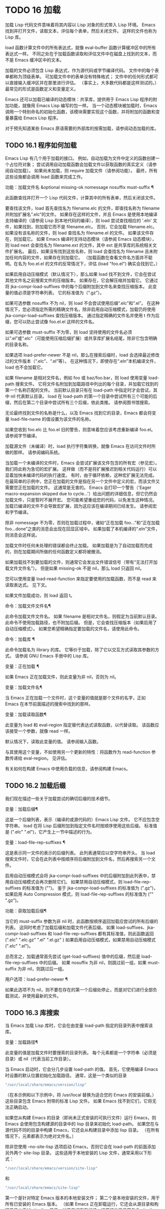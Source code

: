 #+LATEX_COMPILER: xelatex
#+LATEX_CLASS: elegantpaper
#+OPTIONS: prop:t
#+OPTIONS: ^:nil

* TODO 16 加载

加载 Lisp 代码文件意味着将其内容以 Lisp 对象的形式带入 Lisp 环境。  Emacs 找到并打开文件，读取文本，评估每个表单，然后关闭文件。  这样的文件也称为 Lisp 库。

load 函数计算文件中的所有表达式，就像 eval-buffer 函数计算缓冲区中的所有表达式一样。  不同之处在于加载函数读取和评估文件中在磁盘上找到的文本，而不是 Emacs 缓冲区中的文本。

加载的文件必须包含 Lisp 表达式，作为源代码或字节编译代码。  文件中的每个表单都称为顶级表单。  可加载文件中的表单没有特殊格式；  文件中的任何形式都可以直接输入缓冲区并在那里进行评估。  （事实上​​，大多数代码都是这样测试的。）最常见的形式是函数定义和变量定义。

Emacs 还可以加载已编译的动态模块：共享库，提供用于 Emacs Lisp 程序的附加功能，就像用 Emacs Lisp 编写的包一样。  当一个动态模块被加载时，Emacs 调用一个特别命名的初始化函数，该模块需要实现这个函数，并将附加的函数和变量暴露给 Emacs Lisp 程序。

对于预先知道某些 Emacs 原语需要的外部库的按需加载，请参阅动态加载的库。

** TODO 16.1 程序如何加载

Emacs Lisp 有几个用于加载的接口。  例如，自动加载为文件中定义的函数创建一个占位符对象；  尝试调用自动加载函数会加载文件以获取函数的真实定义（请参阅自动加载）。  如果尚未加载，则 require 加载文件（请参阅功能）。  最终，所有这些设施都会调用 load 函数来完成工作。

功能：加载文件名 &optional missing-ok nomessage nosuffix must-suffix ¶

    此函数查找并打开一个 Lisp 代码文件，计算其中的所有表单，然后关闭该文件。

    要查找该文件，load 首先查找名为 filename.elc 的文件，即查找名称为 filename 并附加扩展名“.elc”的文件。  如果存在这样的文件，并且 Emacs 是使用本地编译支持编译的（请参阅 Lisp 到本地代码的编译），则 load 尝试查找相应的 '.eln' 文件，如果找到，则加载它而不是 filename.elc。  否则，它会加载 filename.elc。  如果没有该名称的文件，则 load 查找名为 filename.el 的文件。  如果该文件存在，则加载它。  如果 Emacs 编译时支持动态模块（请参阅 Emacs 动态模块），则 load next 会查找名为 filename.ext 的文件，其中 ext 是共享库的系统相关文件扩展名。  最后，如果没有找到这些名称，则 load 会查找名为 filename 且未附加任何内容的文件，如果存在则加载它。  （加载函数在查看文件名方面并不聪明。在名为 foo.el.el 的文件的反常情况下，评估 (load "foo.el") 确实会找到它。）

    如果启用自动压缩模式（默认情况下），那么如果 load 找不到文件，它会在尝试其他文件名之前搜索文件的压缩版本。  如果存在，它会解压缩并加载它。  它通过将 jka-compr-load-suffixes 中的每个后缀附加到文件名来查找压缩版本。  此变量的值必须是字符串列表。  它的标准值为（“.gz”）。

    如果可选参数 nosuffix 不为 nil，则 load 不会尝试使用后缀“.elc”和“.el”。  在这种情况下，您必须指定所需的精确文件名，除非启用自动压缩模式，加载仍将使用 jka-compr-load-suffixes 查找压缩版本。  通过指定精确的文件名并使用 t 作为后缀，您可以防止尝试像 foo.el.el 这样的文件名。

    如果可选参数 must-suffix 不为零，则 load 坚持使用的文件名必须以“.el”或“.elc”（可能使用压缩后缀扩展）或共享库扩展名结尾，除非它包含明确的目录名称。

    如果选项 load-prefer-newer 不是 nil，那么在搜索后缀时，load 会选择最近修改过的文件版本（“.elc”、“.el”等）。  在这种情况下，即使存在“.eln”本机编译文件，load 也不会加载它。

    如果 filename 是相对文件名，例如 foo 或 baz/foo.bar，则 load 使用变量 load-path 搜索文件。  它将文件名附加到加载路径中列出的每个目录，并加载它找到的第一个名称匹配的文件。  当前默认目录只有在 load-path 中指定时才会尝试，其中 nil 代表默认目录。  load 在 load-path 的第一个目录中尝试所有三个可能的后缀，然后在第二个目录中尝试所有三个后缀，依此类推。  请参阅图书馆搜索。

    无论最终找到文件的名称是什么，以及 Emacs 找到它的目录，Emacs 都会将变量 load-file-name 的值设置为该文件的名称。

    如果您收到 foo.elc 比 foo.el 旧的警告，则意味着您应该考虑重新编译 foo.el。  请参阅字节编译。

    加载源文件（未编译）时，load 执行字符集转换，就像 Emacs 在访问文件时所做的那样。  请参阅编码系统。

    当加载一个未编译的文件时，Emacs 会尝试扩展该文件包含的所有宏（参见宏）。  我们将此称为急切的宏扩展。  这样做（而不是将扩展推迟到相关代码运行）可以显着加快未编译代码的执行速度。  有时，由于循环依赖，这种宏扩展无法完成。  在最简单的示例中，您正在加载的文件是指在另一个文件中定义的宏，而该文件又需要您正在加载的文件。  这通常是无害的。  Emacs 会打印一个警告（'Eager macro-expansion skipped due to cycle...'）给出问题的详细信息，但它仍然会加载文件，只是暂时不展开宏。  您可能希望重组您的代码，以免发生这种情况。  加载已编译的文件不会导致宏扩展，因为这应该在编译期间已经发生。  请参阅宏和字节编译。

    除非 nomessage 不为零，否则在加载过程中，诸如“正在加载 foo...”和“正在加载 foo...done”之类的消息会出现在回显区域中。  如果加载了本机编译的“.eln”文件，则消息会这样说。

    加载文件时任何未处理的错误都会终止加载。  如果加载是为了自动加载而完成的，则在加载期间所做的任何函数定义都将被撤消。

    如果加载找不到要加载的文件，则通常它会发出文件错误信号（带有“无法打开加载文件文件名”）。  但是如果 missing-ok 不是 nil，那么 load 只返回 nil。

    您可以使用变量 load-read-function 来指定要使用的加载函数，而不是 read 来读取表达式。  见下文。

    如果文件加载成功，则 load 返回 t。

命令：加载文件文件名¶

    此命令加载文件文件名。  如果 filename 是相对文件名，则假定为当前默认目录。  此命令不使用加载路径，也不附加后缀。  但是，它会查找压缩版本（如果启用了自动压缩模式）。  如果您希望精确指定要加载的文件名，请使用此命令。

命令：加载库 ¶

    此命令加载名为 library 的库。  它等价于加载，除了它以交互方式读取其参数的方式。  请参阅 GNU Emacs 手册中的 Lisp 库。

变量：正在加载 ¶

    如果 Emacs 正在加载文件，则此变量为非 nil，否则为 nil。

变量：加载文件名¶

    当 Emacs 正在加载一个文件时，这个变量的值就是那个文件的名字，正如 Emacs 在本节前面描述的搜索中找到的那样。

变量：加载读取函数¶

    此变量为 load 和 eval-region 指定替代表达式读取函数，以代替读取。  该函数应该接受一个参数，就像 read 一样。

    默认情况下，读取此变量的值。  请参阅输入函数。

    与其使用这个变量，不如使用另一个更新的特性：将函数作为 read-function 参数传递给 eval-region。  见评估。

有关如何在构建 Emacs 中使用负载的信息，请参阅构建 Emacs。

** TODO 16.2 加载后缀

我们现在描述一些关于加载尝试的确切后缀的技术细节。

变量：加载后缀¶

    这是一个后缀列表，表示（编译的或源代码的）Emacs Lisp 文件。  它不应包含空字符串。  load 在将 Lisp 后缀附加到指定文件名时按顺序使用这些后缀。  标准值是 (".elc" ".el")，它产生上一节中描述的行为。

变量：load-file-rep-suffixes ¶

    这是表示同一文件的表示的后缀列表。  此列表通常应以空字符串开头。  当 load 搜索文件时，它会在此列表中按顺序将后缀附加到文件名，然后再搜索另一个文件。

    启用自动压缩模式会将 jka-compr-load-suffixes 中的后缀附加到此列表中，禁用自动压缩模式会再次删除它们。  如果禁用自动压缩模式，则 load-file-rep-suffixes 的标准值为 ("")。  鉴于 jka-compr-load-suffixes 的标准值为 (".gz")，如果启用 Auto Compression 模式，则 load-file-rep-suffixes 的标准值为 ("" ".gz")。

功能：获取加载后缀¶

    当它的 must-suffix 参数为非 nil 时，此函数按顺序返回加载应尝试的所有后缀的列表。  这同时考虑了加载后缀和加载文件代表后缀。  如果 load-suffixes、jka-compr-load-suffixes 和 load-file-rep-suffixes 都有其标准值，则此函数返回 (".elc" ".elc.gz" ".el" ".el.gz" ) 如果启用自动压缩模式，如果禁用自动压缩模式 (".elc" ".el")。

总而言之，加载通常首先尝试 (get-load-suffixes) 值中的后缀，然后是 load-file-rep-suffixes 中的后缀。  如果 nosuffix 为非 nil，则跳过前一组，如果 must-suffix 为非 nil，则跳过后一组。

用户选项：load-prefer-newer ¶

    如果此选项不为 nil，则不要在存在的第一个后缀处停止，而是对它们进行全部负载测试，并使用最新的文件。


** TODO 16.3 库搜索

当 Emacs 加载 Lisp 库时，它会在由变量 load-path 指定的目录列表中搜索该库。

变量：加载路径¶

    此变量的值是加载文件时要搜索的目录列表。  每个元素都是一个字符串（必须是目录）或 nil（代表当前工作目录）。

当 Emacs 启动时，它会分几步设置 load-path 的值。  首先，它使用编译 Emacs 时设置的默认位置初始化加载路径。  通常，这是一个类似的目录

#+begin_src emacs-lisp
"/usr/local/share/emacs/version/lisp"
#+end_src


（在本示例和以下示例中，将 /usr/local 替换为适合您的 Emacs 的安装前缀。）这些目录包含 Emacs 附带的标准 Lisp 文件。  如果 Emacs 找不到它们，它将无法正确启动。

如果您从构建 Emacs 的目录（即尚未正式安装的可执行文件）运行 Emacs，则 Emacs 会使用包含构建源的目录中的 lisp 目录来初始化 load-path。  如果您在与源代码不同的目录中构建 Emacs，它还会从构建目录中添加 lisp 目录。  （在所有情况下，元素都表示为绝对文件名。）

除非您使用 --no-site-lisp 选项启动 Emacs，否则它会在 load-path 的前面添加另外两个 site-lisp 目录。  这些适用于本地安装的 Lisp 文件，通常采用以下形式：

#+begin_src emacs-lisp
  "/usr/local/share/emacs/version/site-lisp"
#+end_src
和
#+begin_src emacs-lisp
  "/usr/local/share/emacs/site-lisp"
#+end_src

第一个是针对特定 Emacs 版本的本地安装文件；  第二个是本地安装的文件，用于所有已安装的 Emacs 版本。  （如果 Emacs 正在卸载运行，它还会从源目录和构建目录中添加 site-lisp 目录，如果它们存在的话。通常这些目录不包含 site-lisp 目录。）

如果设置了环境变量 EMACSLOADPATH，它会修改上述初始化过程。  Emacs 根据环境变量的值初始化 load-path。

EMACSLOADPATH 的语法与用于 PATH 的语法相同；  目录由':'（或';'，在某些操作系统上）分隔。  以下是如何设置 EMACSLOADPATH 变量的示例（来自 sh 样式的 shell）：

#+begin_src emacs-lisp
  export EMACSLOADPATH=/home/foo/.emacs.d/lisp:
#+end_src


环境变量值中的空元素，无论是尾随（如上例）、前导还是嵌入，都将替换为由标准初始化过程确定的 load-path 的默认值。  如果没有这样的空元素，则 EMACSLOADPATH 指定整个加载路径。  您必须包含一个空元素，或者包含标准 Lisp 文件的目录的显式路径，否则 Emacs 将无法运行。  （修改加载路径的另一种方法是在启动 Emacs 时使用 -L 命令行选项；见下文。）

对于 load-path 中的每个目录，Emacs 然后检查它是否包含文件 subdirs.el，如果是，则加载它。  subdirs.el 文件是在构建/安装 Emacs 时创建的，其中包含使 Emacs 将这些目录的任何子目录添加到加载路径的代码。  添加了直接子目录和向下多层的子目录。  但它不包括名称不以字母或数字开头的子目录、名为 RCS 或 CVS 的子目录，以及包含名为 .nosearch 的文件的子目录。

接下来，Emacs 添加您使用 -L 命令行选项指定的任何额外加载目录（请参阅 The GNU Emacs Manual 中的 Action Arguments）。  它还会添加安装可选包的目录（如果有）（请参阅打包基础知识）。

通常将代码添加到一个初始化文件（请参阅初始化文件）以将一个或多个目录添加到加载路径。  例如：

#+begin_src emacs-lisp
  (push "~/.emacs.d/lisp" load-path)
#+end_src


转储 Emacs 使用 load-path 的特殊值。  如果您使用 site-load.el 或 site-init.el 文件来自定义转储的 Emacs（请参阅构建 Emacs），这些文件对加载路径所做的任何更改都将在转储后丢失。

命令：locate-library library &optional nosuffix path interactive-call ¶

    此命令查找库库的精确文件名。  它以与 load 相同的方式搜索库，并且参数 nosuffix 与 load 中的含义相同：不要将后缀“.elc”或“.el”添加到指定的名称库中。

    如果路径不为零，则使用该目录列表而不是加载路径。

    当从程序调用 locate-library 时，它将文件名作为字符串返回。  当用户以交互方式运行 locate-library 时，参数 interactive-call 为 t，这告诉 locate-library 在回显区域显示文件名。

命令：list-load-path-shadows &optional stringp ¶

    这个命令显示了一个隐藏的 Emacs Lisp 文件的列表。  阴影文件是一个通常不会被加载的文件，尽管它位于加载路径上的目录中，因为在加载路径上较早的目录中存在另一个类似名称的文件。

    例如，假设 load-path 设置为

    #+begin_src emacs-lisp
      ("/opt/emacs/site-lisp" "/usr/share/emacs/23.3/lisp")
    #+end_src

    并且这两个目录都包含一个名为 foo.el 的文件。  然后 (require 'foo) 永远不会将文件加载到第二个目录中。  这种情况可能表明 Emacs 的安装方式存在问题。

    当从 Lisp 调用时，该函数会打印一条消息，列出被遮蔽的文件，而不是在缓冲区中显示它们。  如果可选参数 stringp 不为 nil，则它将阴影文件作为字符串返回。

如果 Emacs 是在支持原生编译的情况下编译的（参见 Lisp 到原生代码的编译），那么当通过搜索 load-path 找到“.elc”字节编译文件时，Emacs 将尝试寻找相应的“.eln”保存相应的本机编译代码的文件。  在 native-comp-eln-load-path 列出的目录中查找本机编译的文件。

变量：native-comp-eln-load-path ¶

    这个变量包含一个目录列表，Emacs 在其中查找本地编译的 '.eln' 文件。  列表中非绝对的文件名被解释为相对于调用目录（请参阅操作系统环境）。  列表中的最后一个目录是系统目录，即 Emacs 构建和安装过程安装的带有“.eln”文件的目录。  在列表中的每个目录中，Emacs 在子目录中查找“.eln”文件，其名称由 Emacs 版本和取决于当前本地编译 ABI 的 8 字符散列构成；  此子目录的名称存储在变量 comp-native-version-dir 中。
** TODO 16.4 加载非 ASCII 字符
当 Emacs Lisp 程序包含带有非 ASCII 字符的字符串常量时，这些常量可以在 Emacs 中表示为单字节字符串或多字节字符串（请参阅文本表示）。  使用哪种表示取决于如何将文件读入 Emacs。  如果通过解码读取成多字节表示，则 Lisp 程序的文本将是多字节文本，其字符串常量将是多字节字符串。  如果读取包含 Latin-1 字符（例如）的文件而不进行解码，则程序的文本将是单字节文本，其字符串常量将是单字节字符串。  请参阅编码系统。

在大多数 Emacs Lisp 程序中，非 ASCII 字符串是多字节字符串这一事实不应该引起注意，因为将它们插入单字节缓冲区会自动将它们转换为单字节。  但是，如果这确实产生了影响，您可以通过在局部变量部分写入“coding: raw-text”来强制将特定的 Lisp 文件解释为单字节文件。  使用该指示符，文件将无条件地解释为单字节。  这在对写为 ?vliteral 的非 ASCII 字符进行键绑定时可能很重要。

** TODO 16.5 自动加载

自动加载工具允许您注册函数或宏的存在，但推迟加载定义它的文件。  对函数的第一次调用会自动加载适当的库，以便安装真实定义和其他相关代码，然后运行真实定义，就像它一直被加载一样。  自动加载也可以通过查找函数或宏的文档（参见文档基础）以及变量和函数名称的完成来触发（参见下面的按前缀自动加载）。

有两种方法可以设置自动加载函数：调用 autoload，以及在真正定义之前在源代码中编写“魔术”注释。  autoload 是自动加载的低级原语；  任何 Lisp 程序都可以随时调用 autoload。  对于与 Emacs 一起安装的包，魔术注释是使函数自动加载的最方便的方法。  这些注释本身没有任何作用，但它们充当命令 update-file-autoloads 的指南，该命令构造对 autoload 的调用并安排在构建 Emacs 时执行它们。

功能：自动加载函数文件名和可选的文档字符串交互类型¶

    该函数定义函数（或宏）命名函数，以便从文件名自动加载。  字符串文件名指定要加载的文件以获取函数的真实定义。

    如果文件名不包含目录名或后缀 .el 或 .elc，则此函数坚持添加这些后缀之一，并且它不会从名称仅为文件名而没有添加后缀的文件加载。  （变量 load-suffixes 指定了所需的确切后缀。）

    参数 docstring 是函数的文档字符串。  在对 autoload 的调用中指定文档字符串可以在不加载函数的真实定义的情况下查看文档。  通常，这应该与函数定义本身中的文档字符串相同。  如果不是，则函数定义的文档字符串在加载时生效。

    如果 interactive 不为零，则表示可以交互调用函数。  这让 Mx 中的完成工作无需加载函数的真实定义。  这里没有给出完整的交互规范；  除非用户实际调用函数，否则不需要它，当这种情况发生时，是时候加载真正的定义了。

    如果 interactive 是一个列表，则将其解释为该命令适用的模式列表。

    您可以自动加载宏和键盘映射以及普通函数。  如果函数确实是宏，则将类型指定为宏。  如果函数确实是键映射，则将类型指定为键映射。  Emacs 的各个部分都需要知道这些信息，而无需加载真正的定义。

    当前缀键的绑定是符号函数时，自动加载的键映射会在键查找期间自动加载。  对键盘映射的其他类型的访问不会发生自动加载。  特别是，当 Lisp 程序从变量的值中获取键映射并调用 define-key 时，不会发生这种情况。  即使变量名是相同的符号函数也不行。

    如果 function 已经有一个非自动加载对象的非 void 函数定义，则此函数不执行任何操作并返回 nil。  否则，它会构造一个自动加载对象（请参阅自动加载类型），并将其存储为函数的函数定义。  自动加载对象具有以下形式：

    #+begin_src emacs-lisp
      (autoload filename docstring interactive type)
    #+end_src

    例如，

    #+begin_src emacs-lisp
      (symbol-function 'run-prolog)
	   ⇒ (autoload "prolog" 169681 t nil)
    #+end_src

    在这种情况下，“prolog”是要加载的文件的名称，169681 是指 emacs/etc/DOC 文件中的文档字符串（参见文档基础），t 表示函数是交互式的，nil 表示它不是宏或键盘映射。

功能：自动加载对象¶

    如果 object 是自动加载对象，则此函数返回非 nil。  例如，要检查 run-prolog 是否定义为自动加载函数，请评估

    #+begin_src emacs-lisp
      (autoloadp (symbol-function 'run-prolog))
    #+end_src
自动加载的文件通常包含其他定义，并且可能需要或提供一项或多项功能。  如果文件未完全加载（由于对其内容的评估错误），则在加载期间发生的任何函数定义或提供调用都将撤消。  这是为了确保下次尝试从该文件调用任何自动加载函数时将再次尝试加载该文件。  如果不是这样，那么文件中的某些函数可能由中止的加载定义，但由于缺少某些未成功加载的子例程而无法正常工作，因为它们在文件中稍后出现。

如果自动加载的文件未能定义所需的 Lisp 函数或宏，则会用数据“自动加载未能定义函数函数名”发出错误信号。

神奇的自动加载注释（通常称为自动加载 cookie）由单独一行的 ';;;###autoload' 组成，就在其可自动加载源文件中函数的真正定义之前。  命令 Mx update-file-autoloads 将相应的自动加载调用写入 loaddefs.el。  （用作自动加载 cookie 的字符串和由 update-file-autoloads 生成的文件的名称可以从上述默认值更改，见下文。）构建 Emacs 加载 loaddefs.el 并因此调用 autoload。  mx make-directory-autoloads 更加强大；  它更新当前目录中所有文件的自动加载。

相同的魔术注释可以将任何类型的表单复制到 loaddefs.el 中。  魔术注释后面的形式被逐字复制，除非它是自动加载工具特别处理的形式之一（例如，通过转换为自动加载调用）。  未逐字复制的形式如下：

函数或类函数对象的定义：

    defun 和 defmacro；  还有 cl-defun 和 cl-defmacro（参见 Common Lisp Extensions 中的参数列表）和 define-overloadable-function（参见 mode-local.el 中的注释）。
主要或次要模式的定义：

    定义次要模式，定义全球化次要模式，定义通用模式，定义派生模式，easy-mmode-define-minor-mode，easy-mmode-define-global-mode，定义编译-模式和定义全局次要模式。
其他定义类型：

    defcustom、defgroup、defclass（参见 EIEIO 中的 EIEIO）和 define-skeleton（参见 Autotyping 中的 Autotyping）。

您还可以使用魔术注释在构建时执行表单，而无需在加载文件本身时执行它。  为此，请将表单与魔术注释写在同一行。  由于它在注释中，因此在加载源文件时它什么也不做；  但是 Mx update-file-autoloads 将它复制到 loaddefs.el，它在构建 Emacs 时执行。

下面的例子展示了医生是如何准备用一个神奇的注释自动加载的：

#+begin_src emacs-lisp
  ;;;###autoload
  (defun doctor ()
    "Switch to *doctor* buffer and start giving psychotherapy."
    (interactive)
    (switch-to-buffer "*doctor*")
    (doctor-mode))
#+end_src

这是在 loaddefs.el 中产生的内容：
#+begin_src emacs-lisp
  (autoload 'doctor "doctor" "\
  Switch to *doctor* buffer and start giving psychotherapy.

  \(fn)" t nil)
#+end_src

双引号后的反斜杠和换行符是一种约定，仅在预加载的未编译的 Lisp 文件中使用，例如 loaddefs.el；  他们告诉 make-docfile 将文档字符串放在 etc/DOC 文件中。  请参阅构建 Emacs。  另请参阅 lib-src/make-docfile.c 中的注释。  当各种帮助函数（参见帮助函数）显示它时，文档字符串的使用部分中的“（fn）”被替换为函数的名称。

如果您使用非已知和公认的函数定义方法之一的异常宏编写函数定义，则使用普通的魔术自动加载注释会将整个定义复制到 loaddefs.el。  这是不可取的。  您可以通过编写以下代码将所需的自动加载调用放入 loaddefs.el 中：

#+begin_src emacs-lisp
  ;;;###autoload (autoload 'foo "myfile")
  (mydefunmacro foo
    ...)
#+end_src


您可以使用非默认字符串作为自动加载 cookie，并将相应的自动加载调用写入名称与默认 loaddefs.el 不同的文件中。  Emacs 提供了两个变量来控制它：

变量：generate-autoload-cookie ¶

    这个变量的值应该是一个字符串，它的语法是一个 Lisp 注释。  Mx update-file-autoloads 将跟随 cookie 的 Lisp 表单复制到它生成的自动加载文件中。  此变量的默认值为“;;;###autoload”。

变量：生成的自动加载文件¶

    这个变量的值命名了一个 Emacs Lisp 文件，自动加载调用应该去的地方。  默认值为 loaddefs.el，但您可以覆盖它，例如，在 .el 文件的局部变量部分（请参阅文件局部变量）。  假定自动加载文件包含以换页符开头的预告片。

以下函数可用于显式加载由自动加载对象指定的库：

功能: autoload-do-load autoload &optional name 宏 ¶

    该函数执行 autoload 指定的加载，应该是一个 autoload 对象。  可选参数名称，如果非零，应该是一个函数值为自动加载的符号；  在这种情况下，此函数的返回值是符号的新函数值。  如果可选参数 macro-only 的值为宏，则此函数避免加载函数，仅加载宏。

*** TODO 16.5.1 按前缀自动加载

在命令 describe-variable 和 describe-function 完成期间，Emacs 将尝试加载可能包含与正在完成的前缀匹配的定义的文件。  变量定义前缀包含一个哈希表，它将前缀映射到相应的文件列表以为其加载。  此映射的条目是通过调用由 update-file-autoloads 生成的 register-definition-prefixes 添加的（请参阅 Autoload）。  不包含任何值得加载的定义的文件（例如测试文件）应将 autoload-compute-prefixes 设置为 nil 作为文件局部变量。

*** TODO 16.5.2 何时使用自动加载

除非确实有必要，否则不要添加自动加载注释。  自动加载代码意味着它始终是全局可见的。  一旦一个项目被自动加载，就没有兼容的方式来转换回它不被自动加载（在人们习惯于能够在没有显式加载的情况下使用它之后）。

    最常见的自动加载项是库的交互式入口点。  例如，如果python.el是一个定义了用于编辑Python代码的major-mode的库，则自动加载python-mode函数的定义，这样人们就可以简单地使用Mx python-mode来加载该库。
    变量通常不需要自动加载。  一个例外是，如果变量本身通常很有用，而无需加载整个定义库。  （这方面的一个例子可能是 find-exec-terminator。）
    不要自动加载用户选项，以便用户可以设置它。
    永远不要添加自动加载注释以使另一个文件中的编译器警告静音。  在产生警告的文件中，使用 (defvar foo) 使未定义的变量警告静音，并使用 declare-function（请参阅告诉编译器已定义函数）使未定义的函数警告静音；  或要求相关图书馆；  或使用显式自动加载语句。

** TODO 16.6 重复加载

您可以在 Emacs 会话中多次加载给定文件。  例如，在通过在缓冲区中编辑函数定义并重新安装函数定义后，您可能希望返回到原始版本；  您可以通过重新加载它来自的文件来做到这一点。

当您加载或重新加载文件时，请记住 load 和 load-library 函数会自动加载字节编译的文件，而不是类似名称的非编译文件。  如果你重写了一个你打算保存并重新安装的文件，你需要对新版本进行字节编译；  否则 Emacs 将加载旧的、字节编译的文件，而不是新的、未编译的文件！  如果发生这种情况，加载文件时显示的消息包括“（已编译；注意，源较新）”，以提醒您重新编译它。

在 Lisp 库文件中编写表单时，请记住该文件可能会被多次加载。  例如，考虑在重新加载库时是否应该重新初始化每个变量；  如果变量已经初始化，defvar 不会更改值。  （请参阅定义全局变量。）

将元素添加到 alist 的最简单方法是这样的：

#+begin_src emacs-lisp
  (push '(leif-mode " Leif") minor-mode-alist)
#+end_src

但是，如果重新加载库，这将添加多个元素。  为避免此问题，请使用 add-to-list（请参阅修改列表变量）：

#+begin_src emacs-lisp
  (add-to-list 'minor-mode-alist '(leif-mode " Leif"))
#+end_src
有时你会想要明确地测试一个库是否已经被加载。  如果库使用 provide 来提供命名功能，您可以在文件的前面使用 featurep 来测试之前是否执行过提供调用（请参阅功能）。  或者，您可以使用以下内容：
#+begin_src emacs-lisp
  (defvar foo-was-loaded nil)

  (unless foo-was-loaded
    execute-first-time-only
    (setq foo-was-loaded t))
#+end_src
** TODO 16.7 特点
调用一个特定的函数，但是当另一个程序第一次通过名称请求它时加载一个特性。

功能名称是代表函数、变量等集合的符号。定义它们的文件应提供该功能。  另一个使用它们的程序可以确保它们是通过要求该特性来定义的。  如果尚未加载定义文件，则会加载它。

要要求存在功能，请使用功能名称作为参数调用 require。  require 查看全局变量 features 以查看是否已经提供了所需的功能。  如果没有，它会从相应的文件中加载该功能。  该文件应在顶层调用提供以将功能添加到功能；  如果它没有这样做， require 会发出错误信号。

例如，在 idlwave.el 中，idlwave-complete-filename 的定义包括以下代码：

#+begin_src emacs-lisp
  (defun idlwave-complete-filename ()
    "Use the comint stuff to complete a file name."
     (require 'comint)
     (let* ((comint-file-name-chars "~/A-Za-z0-9+@:_.$#%={}\\-")
	    (comint-completion-addsuffix nil)
	    ...)
	 (comint-dynamic-complete-filename)))
#+end_src

如果文件 comint.el 尚未加载，则表达式 (require 'comint) 会加载文件，确保定义了 comint-dynamic-complete-filename。  功能通常以提供它们的文件命名，因此不需要为 require 提供文件名。  （请注意，要求语句位于 let 的主体之外很重要。在其变量为 let 绑定时加载库可能会产生意想不到的后果，即变量在 let 退出后变得未绑定。）

comint.el 文件包含以下顶级表达式：

#+begin_src emacs-lisp
  (provide 'comint)
#+end_src

这会将 comint 添加到全局功能列表中，因此 (require 'comint) 将从此知道无需执行任何操作。

当在文件的顶层使用 require 时，它​​会在您对该文件进行字节编译（请参阅字节编译）以及加载它时生效。  这是为了防止所需的包包含字节编译器必须知道的宏。  它还避免了对使用 require 加载的文件中定义的函数和变量的字节编译器警告。

尽管在字节编译期间会评估对 require 的顶级调用，但不会对提供调用进行评估。  因此，您可以确保在对定义文件进行字节编译之前加载定义文件，方法是在提供相同功能的同时包含一个要求，如下例所示。
#+begin_src emacs-lisp
  (provide 'my-feature)  ; Ignored by byte compiler,
			 ;   evaluated by load.
  (require 'my-feature)  ; Evaluated by byte compiler.
#+end_src

编译器忽略提供，然后通过加载相关文件来处理需求。  加载文件确实会执行 provide 调用，因此在加载文件时后续的 require 调用不会执行任何操作。

功能：提供功能和可选的子功能¶

    此函数宣布该功能现在已加载或正在加载到当前 Emacs 会话中。  这意味着与功能相关的设施已经或将可用于其他 Lisp 程序。

    调用 provide 的直接效果是如果 feature 不在该列表中，则将 feature 添加到 features 的前面，并调用任何等待它的 eval-after-load 代码（请参阅 Hooks for Loading）。  参数特征必须是符号。  提供退货功能。

    如果提供，子功能应该是一个符号列表，指示此版本功能提供的一组特定子功能。  您可以使用 featurep 测试子功能的存在。  子功能的想法是，当包（这是一个功能）足够复杂时，您可以使用它们，以便为包的各个部分或功能命名有用，这些部分或功能可能会或可能不会被加载，或者可能会或可能不会出现在给定的版本中。  例如，请参阅测试网络功能的可用性。

    #+begin_src emacs-lisp
      features
	   ⇒ (bar bish)

      (provide 'foo)
	   ⇒ foo
      features
	   ⇒ (foo bar bish)
    #+end_src

    当一个文件被加载以满足自动加载，并且由于对其内容的评估错误而停止时，加载期间发生的任何函数定义或提供调用都将被撤消。  请参阅自动加载。

功能：需要功能和可选文件名 noerror ¶

    该函数检查当前 Emacs 会话中是否存在特性（使用 (featurep feature)；见下文）。  参数特征必须是符号。

    如果该功能不存在，则 require 使用 load 加载文件名。  如果未提供文件名，则将符号特征的名称用作要加载的基本文件名。  但是，在这种情况下，require 坚持要查找添加了 '.el' 或 '.elc' 后缀的功能（可能使用压缩后缀进行扩展）；  不会使用名称只是功能的文件。  （变量 load-suffixes 指定了所需的确切 Lisp 后缀。）

    如果 noerror 不为零，则抑制文件实际加载的错误。  在这种情况下，如果加载文件失败，require 返回 nil。  通常，需要返回功能。

    如果加载文件成功但未提供功能，则 require 会发出有关缺少功能的错误信号。

功能：featurep 功能 & 可选子功能 ¶

    如果在当前 Emacs 会话中提供了 feature（即，如果 feature 是 features 的成员），则此函数返回 t。如果 subfeature 不是 nil，则仅当也提供了该 subfeature 时，该函数才返回 t（即，如果subfeature 是特征符号的 subfeature 属性的成员。）

变量：特性¶

    此变量的值是符号列表，这些符号是当前 Emacs 会话中加载的功能。  每个符号都被放入此列表中，并调用提供。  特征列表中元素的顺序并不重要。

** TODO 16.8 哪个文件定义了某个符号

功能：符号文件符号&可选类型¶

    此函数返回定义符号的文件的名称。  如果 type 为 nil，那么任何类型的定义都是可以接受的。  如果 type 是 defun、defvar 或 defface，则仅指定函数定义、变量定义或面定义。

    该值通常是绝对文件名。  如果定义不与任何文件关联，它也可以为 nil。  如果 symbol 指定了一个自动加载的函数，该值可以是一个相对文件名，不带扩展名。

符号文件的基础是变量加载历史中的数据。

变量：加载历史 ¶

    这个变量的值是一个列表，它将加载的库文件的名称与它们定义的函数和变量的名称以及它们提供或需要的特性相关联。

    此列表中的每个元素都描述了一个已加载的库（包括在启动时预加载的库）。  它是一个列表，其 CAR 是库的绝对文件名（字符串）。  其余列表元素具有以下形式：

    变量

	 符号 var 被定义为一个变量。
    (defun . 有趣)

	 定义了函数 fun。
    （吨。乐趣）

	 在此库将其重新定义为函数之前，函数 fun 以前是自动加载的。  以下元素总是 (defun . fun)，表示将 fun 定义为函数。
    （自动加载。有趣）

	 函数 fun 被定义为自动加载。
    （打脸。脸）

	 人脸面被定义。
    （需要 . 特征）

	 该功能特性是必需的。
    （提供 . 特征）

	 提供了功能特性。
    （cl-defmethod 方法专家）

	 命名方法是通过使用 cl-defmethod 定义的，并以 specialters 作为它的specialters。
    （定义类型。类型）

	 类型类型已定义。

    load-history 的值可能有一个 CAR 为 nil 的元素。  此元素描述了使用 eval-buffer 在不访问文件的缓冲区上所做的定义。

命令 eval-region 更新 load-history，但这样做是通过将定义的符号添加到正在访问的文件的元素中，而不是替换该元素。  见评估。


** TODO 16.9 卸载

您可以丢弃库加载的函数和变量，为其他 Lisp 对象回收内存。  为此，请使用函数 unload-feature：

命令：卸载功能特性和可选力¶

    此命令卸载提供功能特性的库。  它使用 defun、defalias、defsubst、defmacro、defconst、defvar 和 defcustom 取消定义该库中定义的所有函数、宏和变量。  然后它会恢复以前与这些符号关联的任何自动加载。  （加载会将这些保存在符号的自动加载属性中。）

    在恢复之前的定义之前，unload-feature 运行 remove-hook 以从某些挂钩中删除库定义的函数。  这些钩子包括名称以“-hook”（或已弃用的后缀“-hooks”）结尾的变量，以及 unload-feature-special-hooks 和 auto-mode-alist 中列出的变量。  这是为了防止 Emacs 停止运行，因为重要的钩子引用了不再定义的函数。

    标准卸载活动还撤消该库中函数的 ELP 分析，取消提供该库提供的任何功能，并取消保存在该库定义的变量中的计时器。

    如果这些措施不足以防止故障，库可以定义一个名为 feature-unload-function 的显式卸载程序。  如果该符号被定义为函数，则 unload-feature 在执行任何其他操作之前不带参数调用它。  它可以做任何适当的事情来卸载库。  如果它返回 nil，则 unload-feature 继续执行正常的卸载操作。  否则它认为工作已经完成。

    通常， unload-feature 拒绝卸载其他已加载库所依赖的库。  （如果 a 包含对 b 的要求，则库 a 依赖于库 b。）如果可选参数 force 不为零，则忽略依赖关系，您可以卸载任何库。

unload-feature 函数是用 Lisp 编写的；  它的动作基于可变负载历史。

变量：unload-feature-special-hooks ¶

    此变量保存在卸载库之前要扫描的挂钩列表，以删除库中定义的函数。

** TODO 16.10 装载挂钩

您可以通过使用变量 after-load-functions 来请求每次 Emacs 加载库时执行代码：

变量：加载后函数¶

    加载文件后运行此异常挂钩。  挂钩中的每个函数都使用一个参数调用，即刚刚加载的文件的绝对文件名。

如果您希望在加载特定库时执行代码，请使用 with-eval-after-load 宏：

宏：with-eval-after-load 库体... ¶

    该宏安排在加载文件库结束时评估正文，每次加载库时。  如果库已经加载，它会立即评估 body。

    您不需要在文件名库中提供目录或扩展名。  通常，您只需提供一个裸文件名，如下所示：
    #+begin_src emacs-lisp
      (with-eval-after-load "js" (define-key js-mode-map "\C-c\C-c" 'js-eval))
    #+end_src


    要限制哪些文件可以触发评估，请在库中包含目录或扩展名或两者。  只有绝对真实名称（即，所有符号链接被排除的名称）与所有给定名称组件匹配的文件才会匹配。  在以下示例中，某个目录 ..../foo/bar 中的 my_inst.elc 或 my_inst.elc.gz 将触发评估，但不会触发 my_inst.el：
    #+begin_src emacs-lisp
      (with-eval-after-load "foo/bar/my_inst.elc" …)
    #+end_src

    library 也可以是一个特征（即，一个符号），在这种情况下，body 会在调用（provide library）的任何文件的末尾进行评估。

    正文中的错误不会撤消加载，但会阻止正文其余部分的执行。

通常，精心设计的 Lisp 程序不应该使用 with-eval-after-load。  如果您需要检查和设置另一个库中定义的变量（那些供外部使用的变量），您可以立即进行，无需等到库加载完毕。  如果您需要调用该库定义的函数，则应加载该库，最好使用 require（请参阅功能）。

** TODO 16.11 Emacs 动态模块

动态 Emacs 模块是一个共享库，它提供了用于 Emacs Lisp 程序的附加功能，就像用 Emacs Lisp 编写的包一样。

加载 Emacs Lisp 包的函数也可以加载动态模块。  他们通过查看文件扩展名来识别动态模块，也就是“后缀”。  这个后缀是平台相关的。

变量：模块文件后缀¶

    此变量保存模块文件的文件扩展名的系统相关值。  它的值在 POSIX 主机上是 .so，在 macOS 上是 .dylib，在 MS-Windows 上是 .dll。

在 macOS 上，除了 .dylib 之外，动态模块还可以具有后缀 .so。

每个动态模块都应该导出一个名为 emacs_module_init 的 C 可调用函数，Emacs 将调用该函数作为 load 或 require 加载模块的调用的一部分。  它还应该导出一个名为 plugin_is_GPL_compatible 的符号，以表明其代码是在 GPL 或兼容许可下发布的；  如果您的程序尝试加载不导出此类符号的模块，Emacs 将发出错误信号。

如果一个模块需要调用 Emacs 函数，它应该通过在 Emacs 发行版的头文件 emacs-module.h 中定义和记录的 API（应用程序编程接口）来实现。  有关在编写自己的模块时使用该 API 的详细信息，请参阅编写动态加载的模块。

模块可以创建 user-ptr Lisp 对象，这些对象嵌入指向模块定义的 C 结构的指针。  这对于保留由模块创建的复杂数据结构非常有用，以便传递回模块的函数。  User-ptr 对象也可以有关联的终结器——当对象被 GC 时运行的函数；  这对于释放为底层数据结构分配的任何资源很有用，例如内存、打开的文件描述符等。请参阅 Lisp 和模块值之间的转换。

功能：用户ptrp对象¶

    如果它的参数是一个 user-ptr 对象，这个函数返回 t。

功能：模块加载文件¶

    Emacs 调用这个低级原语从指定文件加载模块并执行模块的必要初始化。  这是确保模块导出 plugin_is_GPL_compatible 符号、调用模块的 emacs_module_init 函数并在该函数返回错误指示或用户在初始化期间键入 Cg 时发出错误信号的原语。  如果初始化成功，module-load 返回 t。  请注意，文件必须已经具有正确的文件扩展名，因为此函数不会尝试查找具有已知扩展名的文件，这与加载不同。

    与 load 不同，module-load 不会在 load-history 中记录模块，不会打印任何消息，也不会防止递归加载。  因此，大多数用户应该使用 load、load-file、load-library 或 require 来代替 module-load。

在配置时使用 --with-modules 选项启用 Emacs 中的可加载模块。
